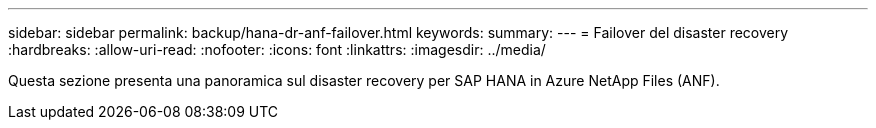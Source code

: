 ---
sidebar: sidebar 
permalink: backup/hana-dr-anf-failover.html 
keywords:  
summary:  
---
= Failover del disaster recovery
:hardbreaks:
:allow-uri-read: 
:nofooter: 
:icons: font
:linkattrs: 
:imagesdir: ../media/


[role="lead"]
Questa sezione presenta una panoramica sul disaster recovery per SAP HANA in Azure NetApp Files (ANF).
